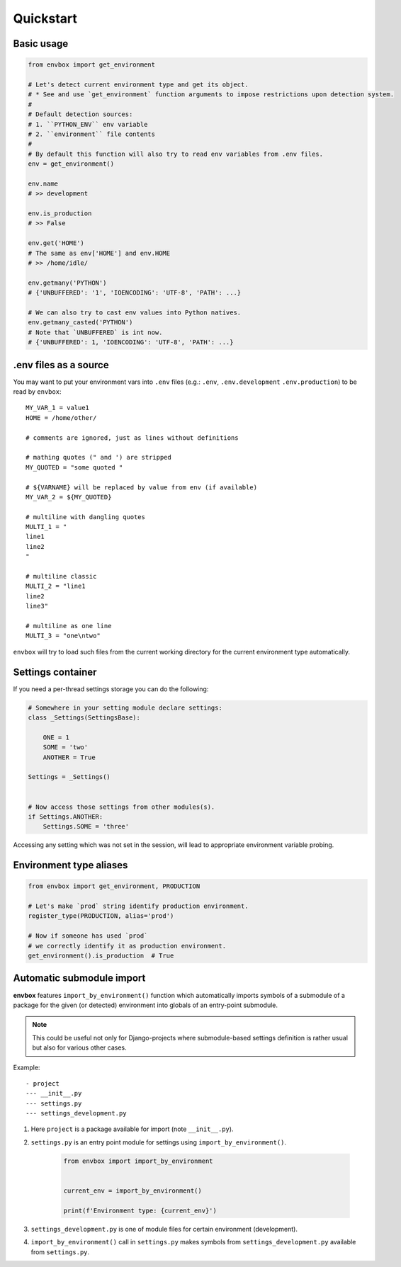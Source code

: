 Quickstart
==========


Basic usage
-----------

.. code-block:: python

    from envbox import get_environment

    # Let's detect current environment type and get its object.
    # * See and use `get_environment` function arguments to impose restrictions upon detection system.
    #
    # Default detection sources:
    # 1. ``PYTHON_ENV`` env variable
    # 2. ``environment`` file contents
    #
    # By default this function will also try to read env variables from .env files.
    env = get_environment()

    env.name
    # >> development

    env.is_production
    # >> False

    env.get('HOME')
    # The same as env['HOME'] and env.HOME
    # >> /home/idle/

    env.getmany('PYTHON')
    # {'UNBUFFERED': '1', 'IOENCODING': 'UTF-8', 'PATH': ...}

    # We can also try to cast env values into Python natives.
    env.getmany_casted('PYTHON')
    # Note that `UNBUFFERED` is int now.
    # {'UNBUFFERED': 1, 'IOENCODING': 'UTF-8', 'PATH': ...}


.env files as a source
----------------------

You may want to put your environment vars into ``.env`` files
(e.g.: ``.env``, ``.env.development`` ``.env.production``)
to be read by ``envbox``::

    MY_VAR_1 = value1
    HOME = /home/other/

    # comments are ignored, just as lines without definitions

    # mathing quotes (" and ') are stripped
    MY_QUOTED = "some quoted "

    # ${VARNAME} will be replaced by value from env (if available)
    MY_VAR_2 = ${MY_QUOTED}

    # multiline with dangling quotes
    MULTI_1 = "
    line1
    line2
    "

    # multiline classic
    MULTI_2 = "line1
    line2
    line3"

    # multiline as one line
    MULTI_3 = "one\ntwo"


``envbox`` will try to load such files from the current working directory
for the current environment type automatically.


Settings container
------------------

If you need a per-thread settings storage you can do the following:

.. code-block:: python

    # Somewhere in your setting module declare settings:
    class _Settings(SettingsBase):

        ONE = 1
        SOME = 'two'
        ANOTHER = True

    Settings = _Settings()


    # Now access those settings from other modules(s).
    if Settings.ANOTHER:
        Settings.SOME = 'three'


Accessing any setting which was not set in the session, will lead to appropriate environment variable probing.



Environment type aliases
------------------------

.. code-block:: python

    from envbox import get_environment, PRODUCTION

    # Let's make `prod` string identify production environment.
    register_type(PRODUCTION, alias='prod')

    # Now if someone has used `prod`
    # we correctly identify it as production environment.
    get_environment().is_production  # True



Automatic submodule import
--------------------------

**envbox** features ``import_by_environment()`` function which automatically imports symbols of a submodule
of a package for the given (or detected) environment into globals of an entry-point submodule.

.. note:: This could be useful not only for Django-projects where submodule-based settings definition is rather usual
  but also for various other cases.


Example::

    - project
    --- __init__.py
    --- settings.py
    --- settings_development.py

1. Here ``project`` is a package available for import (note ``__init__.py``).

2. ``settings.py`` is an entry point module for settings using ``import_by_environment()``.

    .. code-block:: python

        from envbox import import_by_environment


        current_env = import_by_environment()

        print(f'Environment type: {current_env}')


3. ``settings_development.py`` is one of module files for certain environment (development).

4. ``import_by_environment()`` call in ``settings.py`` makes symbols from ``settings_development.py``
   available from ``settings.py``.

